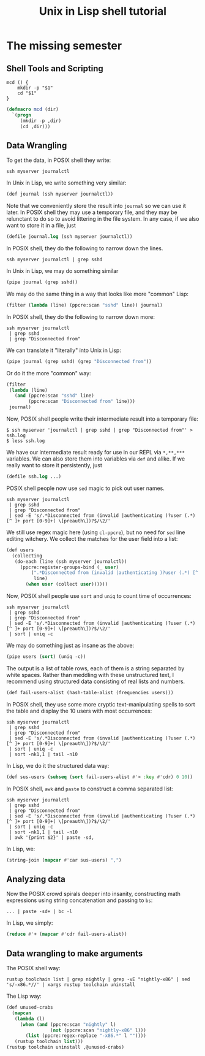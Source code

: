 #+TITLE: Unix in Lisp shell tutorial
* The missing semester
** Shell Tools and Scripting
#+begin_src shell
mcd () {
    mkdir -p "$1"
    cd "$1"
}
#+end_src

#+begin_src lisp
(defmacro mcd (dir)
  `(progn
     (mkdir -p ,dir)
     (cd ,dir)))
#+end_src
** Data Wrangling
To get the data, in POSIX shell they write:
#+begin_src shell
ssh myserver journalctl
#+end_src
In Unix in Lisp, we write something very similar:
#+begin_src lisp
(def journal (ssh myserver journalctl))
#+end_src
Note that we conveniently store the result into ~journal~ so we can use it later. In POSIX shell they may use a temporary file, and they may be relunctant to do so to avoid littering in the file system. In any case, if we also want to store it in a file, just
#+begin_src lisp
(defile journal.log (ssh myserver journalctl))
#+end_src

In POSIX shell, they do the following to narrow down the lines.
#+begin_src shell
ssh myserver journalctl | grep sshd
#+end_src
In Unix in Lisp, we may do something similar
#+begin_src lisp
(pipe journal (grep sshd))
#+end_src
We may do the same thing in a way that looks like more "common" Lisp:
#+begin_src lisp
(filter (lambda (line) (ppcre:scan "sshd" line)) journal)
#+end_src

In POSIX shell, they do the following to narrow down more:
#+begin_src shell
ssh myserver journalctl
 | grep sshd
 | grep "Disconnected from"
#+end_src
We can translate it "literally" into Unix in Lisp:
#+begin_src lisp
(pipe journal (grep sshd) (grep "Disconnected from"))
#+end_src
Or do it the more "common" way:
#+begin_src lisp
(filter
 (lambda (line)
   (and (ppcre:scan "sshd" line)
        (ppcre:scan "Disconnected from" line)))
 journal)
#+end_src

Now, POSIX shell people write their intermediate result into a temporary file:
#+begin_src shell
$ ssh myserver 'journalctl | grep sshd | grep "Disconnected from"' > ssh.log
$ less ssh.log
#+end_src
We have our intermediate result ready for use in our REPL via ~*,**,***~ variables. We can also store them into variables via ~def~ and alike. If we really want to store it persistently, just
#+begin_src lisp
(defile ssh.log ...)
#+end_src

POSIX shell people now use ~sed~ magic to pick out user names.
#+begin_src shell
ssh myserver journalctl
 | grep sshd
 | grep "Disconnected from"
 | sed -E 's/.*Disconnected from (invalid |authenticating )?user (.*) [^ ]+ port [0-9]+( \[preauth\])?$/\2/'
#+end_src
We still use regex magic here (using ~cl-ppcre~), but no need for ~sed~ line editing witchery. We collect the matches for the user field into a list:
#+begin_src lisp
(def users
  (collecting
   (do-each (line (ssh myserver journalctl))
     (ppcre:register-groups-bind (_ user)
         (".*Disconnected from (invalid |authenticating )?user (.*) [^ ]+ port [0-9]+( \\[preauth\\])?$"
          line)
       (when user (collect user))))))
#+end_src

Now, POSIX shell people use ~sort~ and ~uniq~ to count time of occurrences:
#+begin_src shell
ssh myserver journalctl
 | grep sshd
 | grep "Disconnected from"
 | sed -E 's/.*Disconnected from (invalid |authenticating )?user (.*) [^ ]+ port [0-9]+( \[preauth\])?$/\2/'
 | sort | uniq -c
#+end_src
We may do something just as insane as the above:
#+begin_src lisp
(pipe users (sort) (uniq -c))
#+end_src
The output is a list of table rows, each of them is a string separated by white spaces. Rather than meddling with these unstructured text, I recommend using structured data consisting of real lists and numbers.
#+begin_src lisp
(def fail-users-alist (hash-table-alist (frequencies users)))
#+end_src

In POSIX shell, they use some more cryptic text-manipulating spells to sort the table and display the 10 users with most occurrences:
#+begin_src shell
ssh myserver journalctl
 | grep sshd
 | grep "Disconnected from"
 | sed -E 's/.*Disconnected from (invalid |authenticating )?user (.*) [^ ]+ port [0-9]+( \[preauth\])?$/\2/'
 | sort | uniq -c
 | sort -nk1,1 | tail -n10
#+end_src
In Lisp, we do it the structured data way:
#+begin_src lisp
(def sus-users (subseq (sort fail-users-alist #'> :key #'cdr) 0 10))
#+end_src

In POSIX shell, ~awk~ and ~paste~ to construct a comma separated list:
#+begin_src shell
ssh myserver journalctl
 | grep sshd
 | grep "Disconnected from"
 | sed -E 's/.*Disconnected from (invalid |authenticating )?user (.*) [^ ]+ port [0-9]+( \[preauth\])?$/\2/'
 | sort | uniq -c
 | sort -nk1,1 | tail -n10
 | awk '{print $2}' | paste -sd,
#+end_src
In Lisp, we:
#+begin_src lisp
(string-join (mapcar #'car sus-users) ",")
#+end_src

** Analyzing data
Now the POSIX crowd spirals deeper into insanity, constructing math expressions using string concatenation and passing to ~bs~:
#+begin_src shell
... | paste -sd+ | bc -l
#+end_src
In Lisp, we simply:
#+begin_src lisp
(reduce #'+ (mapcar #'cdr fail-users-alist))
#+end_src

** Data wrangling to make arguments
The POSIX shell way:
#+begin_src shell
rustup toolchain list | grep nightly | grep -vE "nightly-x86" | sed 's/-x86.*//' | xargs rustup toolchain uninstall
#+end_src
The Lisp way:
#+begin_src lisp
(def unused-crabs
  (mapcan
   (lambda (l)
     (when (and (ppcre:scan "nightly" l)
                (not (ppcre:scan "nightly-x86" l)))
       (list (ppcre:regex-replace "-x86.*" l ""))))
   (rustup toolchain list)))
(rustup toolchain uninstall ,@unused-crabs)
#+end_src
